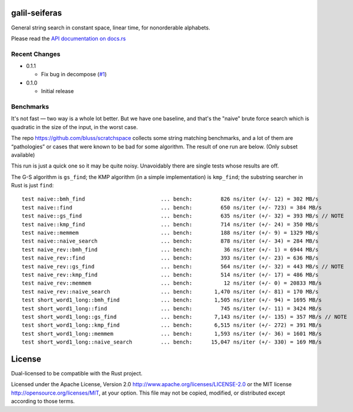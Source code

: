 galil-seiferas
==============

General string search in constant space, linear time, for nonorderable alphabets.

Please read the `API documentation on docs.rs`__

__ https://docs.rs/galil-seiferas/

|build_status|_ |crates|_

.. |build_status| image:: https://travis-ci.org/bluss/galil-seiferas.svg?branch=master
.. _build_status: https://travis-ci.org/bluss/galil-seiferas

.. |crates| image:: http://meritbadge.herokuapp.com/galil-seiferas
.. _crates: https://crates.io/crates/galil-seiferas

Recent Changes
--------------

- 0.1.1

  - Fix bug in decompose (`#1`_)

- 0.1.0

  - Initial release

.. _#1: https://github.com/bluss/galil-seiferas/pull/1


Benchmarks
----------

It's not fast — two way is a whole lot better. But we have one baseline, and that's
the "naive" brute force search which is quadratic in the size of the input, in
the worst case.

The repo https://github.com/bluss/scratchspace collects some string matching benchmarks,
and a lot of them are “pathologies” or cases that were known to be bad for some
algorithm. The result of one run are below. (Only subset available)

This run is just a quick one so it may be quite noisy. Unavoidably there are single
tests whose results are off.

The G-S algorithm is ``gs_find``; the KMP algorithm (in a simple implementation) is
``kmp_find``; the substring searcher in Rust is just ``find``::


  test naive::bmh_find                        ... bench:         826 ns/iter (+/- 12) = 302 MB/s
  test naive::find                            ... bench:         650 ns/iter (+/- 723) = 384 MB/s
  test naive::gs_find                         ... bench:         635 ns/iter (+/- 32) = 393 MB/s // NOTE
  test naive::kmp_find                        ... bench:         714 ns/iter (+/- 24) = 350 MB/s
  test naive::memmem                          ... bench:         188 ns/iter (+/- 9) = 1329 MB/s
  test naive::naive_search                    ... bench:         878 ns/iter (+/- 34) = 284 MB/s
  test naive_rev::bmh_find                    ... bench:          36 ns/iter (+/- 1) = 6944 MB/s
  test naive_rev::find                        ... bench:         393 ns/iter (+/- 23) = 636 MB/s
  test naive_rev::gs_find                     ... bench:         564 ns/iter (+/- 32) = 443 MB/s // NOTE
  test naive_rev::kmp_find                    ... bench:         514 ns/iter (+/- 17) = 486 MB/s
  test naive_rev::memmem                      ... bench:          12 ns/iter (+/- 0) = 20833 MB/s
  test naive_rev::naive_search                ... bench:       1,470 ns/iter (+/- 81) = 170 MB/s
  test short_word1_long::bmh_find             ... bench:       1,505 ns/iter (+/- 94) = 1695 MB/s
  test short_word1_long::find                 ... bench:         745 ns/iter (+/- 11) = 3424 MB/s
  test short_word1_long::gs_find              ... bench:       7,143 ns/iter (+/- 135) = 357 MB/s // NOTE
  test short_word1_long::kmp_find             ... bench:       6,515 ns/iter (+/- 272) = 391 MB/s
  test short_word1_long::memmem               ... bench:       1,593 ns/iter (+/- 36) = 1601 MB/s
  test short_word1_long::naive_search         ... bench:      15,047 ns/iter (+/- 330) = 169 MB/s

License
=======

Dual-licensed to be compatible with the Rust project.

Licensed under the Apache License, Version 2.0
http://www.apache.org/licenses/LICENSE-2.0 or the MIT license
http://opensource.org/licenses/MIT, at your
option. This file may not be copied, modified, or distributed
except according to those terms.


